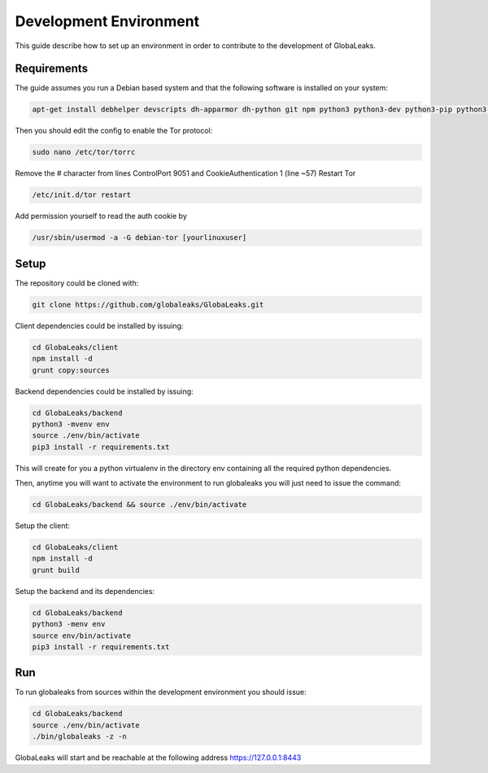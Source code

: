 =======================
Development Environment
=======================
This guide describe how to set up an environment in order to contribute to the development of GlobaLeaks.

Requirements
============
The guide assumes you run a Debian based system and that the following software is installed on your system:

.. code:: sh

   apt-get install debhelper devscripts dh-apparmor dh-python git npm python3 python3-dev python3-pip python3-setuptools python3.11-venv python3-sphinx python3-virtualenv tor-y

Then you should edit the config to enable the Tor protocol:

.. code:: sh

  sudo nano /etc/tor/torrc

Remove the # character from lines ControlPort 9051 and CookieAuthentication 1 (line ~57)
Restart Tor

.. code:: sh

  /etc/init.d/tor restart

Add permission yourself to read the auth cookie by

.. code:: sh

  /usr/sbin/usermod -a -G debian-tor [yourlinuxuser]

Setup
=====
The repository could be cloned with:

.. code:: sh

  git clone https://github.com/globaleaks/GlobaLeaks.git

Client dependencies could be installed by issuing:

.. code:: sh

  cd GlobaLeaks/client
  npm install -d
  grunt copy:sources

Backend dependencies could be installed by issuing:

.. code:: sh

  cd GlobaLeaks/backend
  python3 -mvenv env
  source ./env/bin/activate
  pip3 install -r requirements.txt

This will create for you a python virtualenv in the directory env containing all the required python dependencies.

Then, anytime you will want to activate the environment to run globaleaks you will just need to issue the command:

.. code:: sh

  cd GlobaLeaks/backend && source ./env/bin/activate

Setup the client:

.. code:: sh

  cd GlobaLeaks/client
  npm install -d
  grunt build

Setup the backend and its dependencies:

.. code:: sh

  cd GlobaLeaks/backend
  python3 -menv env
  source env/bin/activate
  pip3 install -r requirements.txt

Run
===
To run globaleaks from sources within the development environment you should issue:

.. code:: sh

  cd GlobaLeaks/backend
  source ./env/bin/activate
  ./bin/globaleaks -z -n

GlobaLeaks will start and be reachable at the following address https://127.0.0.1:8443
